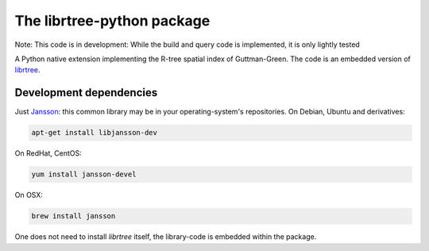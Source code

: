 The librtree-python package
===========================

Note: This code is in development: While the build and query
code is implemented, it is only lightly tested

A Python native extension implementing the R-tree spatial
index of Guttman-Green.  The code is an embedded version of
`librtree <https://gitlab.com/jjg/librtree>`_.


Development dependencies
------------------------

Just `Jansson <http://www.digip.org/jansson/>`_: this common library
may be in your operating-system's repositories. On Debian, Ubuntu and
derivatives:

.. code-block:: sh

   apt-get install libjansson-dev

On RedHat, CentOS:

.. code-block:: sh

    yum install jansson-devel

On OSX:

.. code-block:: sh

    brew install jansson

One does not need to install `librtree` itself, the library-code is
embedded within the package.
